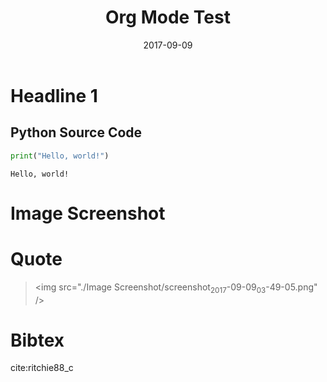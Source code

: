 #+LATEX_HEADER: \usepackage{kotex}
#+LATEX_HEADER: \usepackage[style=apa,citestyle=authoryear,backend=biber,language=american-apa,natbib]{biblatex}
#+LATEX_HEADER: \addbibresource{~/Dropbox/bibliography/references.bib}
#+Title: Org Mode Test
#+Date: 2017-09-09


* Headline 1

** Python Source Code
#+BEGIN_SRC python :exports both :results output
print("Hello, world!")
#+END_SRC

#+RESULTS:
: Hello, world!

* Image Screenshot
[[../images/screenshot.png]]
* Quote
#+BEGIN_QUOTE
<img src="./Image Screenshot/screenshot_2017-09-09_03-49-05.png" />
#+END_QUOTE


* Bibtex
cite:ritchie88_c


\printbibliography


# load-library ox-bibtex
#+BIBLIOGRAPHY: /home/kkweon/Dropbox/bibliography/references.bib plain option:-nobibsource limit:t option:-nokeywords
